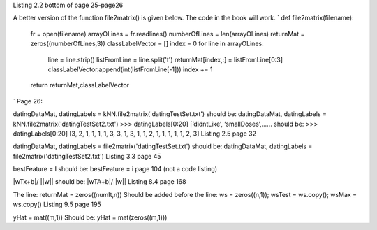 Listing 2.2 bottom of page 25-page26

A better version of the function file2matrix() is given below. The code in the book will work.
`
def file2matrix(filename):
    fr = open(filename)
    arrayOLines = fr.readlines()
    numberOfLines = len(arrayOLines)            
    returnMat = zeros((numberOfLines,3))       
    classLabelVector = [] 
    index = 0
    for line in arrayOLines:
        line = line.strip()                     
        listFromLine = line.split('\t')         
        returnMat[index,:] = listFromLine[0:3]  
        classLabelVector.append(int(listFromLine[-1]))
        index += 1
    return returnMat,classLabelVector
`
Page 26:

datingDataMat, datingLabels = kNN.file2matrix('datingTestSet.txt') 
should be:
datingDataMat, datingLabels = kNN.file2matrix('datingTestSet2.txt') 
>>> datingLabels[0:20]
[‘didntLike’, ‘smallDoses’,……
should be:
>>> datingLabels[0:20]
[3, 2, 1, 1, 1, 1, 3, 3, 1, 3, 1, 1, 2, 1, 1, 1, 1, 1, 2, 3]
Listing 2.5 page 32

datingDataMat, datingLabels = file2matrix('datingTestSet.txt')
should be:
datingDataMat, datingLabels = file2matrix('datingTestSet2.txt')
Listing 3.3 page 45

bestFeature = I 
should be:
bestFeature = i
page 104 (not a code listing)

|wTx+b|/ ||w||
should be:
|wTA+b|/||w||
Listing 8.4 page 168

The line:
returnMat = zeros((numIt,n)) 
Should be added before the line: 
ws = zeros((n,1)); wsTest = ws.copy(); wsMax = ws.copy()
Listing 9.5 page 195

yHat = mat((m,1))
Should be:
yHat = mat(zeros((m,1)))
